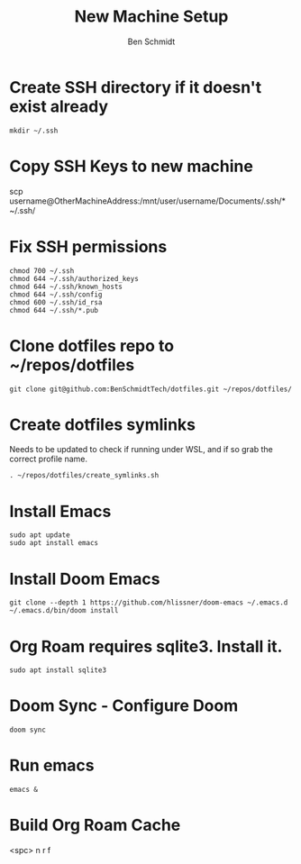 #+TITLE:     New Machine Setup
#+AUTHOR:    Ben Schmidt
#+EMAIL:     benschmidt@benschmidt.tech

* Create SSH directory if it doesn't exist already
#+BEGIN_SRC shell
mkdir ~/.ssh
#+END_SRC

* Copy SSH Keys to new machine
scp username@OtherMachineAddress:/mnt/user/username/Documents/.ssh/* ~/.ssh/

* Fix SSH permissions
#+BEGIN_SRC shell
chmod 700 ~/.ssh
chmod 644 ~/.ssh/authorized_keys
chmod 644 ~/.ssh/known_hosts
chmod 644 ~/.ssh/config
chmod 600 ~/.ssh/id_rsa
chmod 644 ~/.ssh/*.pub
#+END_SRC

* Clone dotfiles repo to ~/repos/dotfiles
#+BEGIN_SRC shell
git clone git@github.com:BenSchmidtTech/dotfiles.git ~/repos/dotfiles/
#+END_SRC

* Create dotfiles symlinks
Needs to be updated to check if running under WSL, and if so grab the correct profile name.
#+BEGIN_SRC shell
. ~/repos/dotfiles/create_symlinks.sh
#+END_SRC

* Install Emacs
#+BEGIN_SRC shell
sudo apt update
sudo apt install emacs
#+END_SRC

* Install Doom Emacs
#+BEGIN_SRC shell
git clone --depth 1 https://github.com/hlissner/doom-emacs ~/.emacs.d
~/.emacs.d/bin/doom install
#+END_SRC

* Org Roam requires sqlite3. Install it.
#+BEGIN_SRC shell
sudo apt install sqlite3
#+END_SRC

* Doom Sync - Configure Doom
#+BEGIN_SRC shell
doom sync
#+END_SRC

* Run emacs
#+BEGIN_SRC shell
emacs &
#+END_SRC

* Build Org Roam Cache
<spc> n r f
